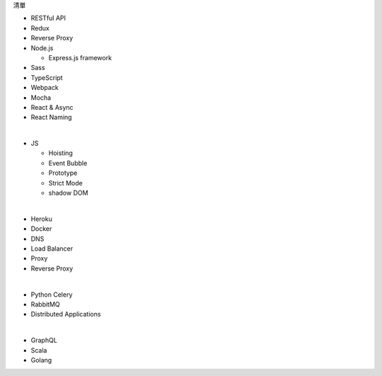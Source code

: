 清單

- RESTful API
- Redux
- Reverse Proxy
- Node.js  

  - Express.js framework

- Sass
- TypeScript
- Webpack
- Mocha
- React & Async 
- React Naming 

|

- JS

  - Hoisting
  - Event Bubble
  - Prototype
  - Strict Mode
  - shadow DOM

|

- Heroku
- Docker
- DNS
- Load Balancer
- Proxy
- Reverse Proxy

|

- Python Celery
- RabbitMQ
- Distributed Applications

|

- GraphQL
- Scala
- Golang






